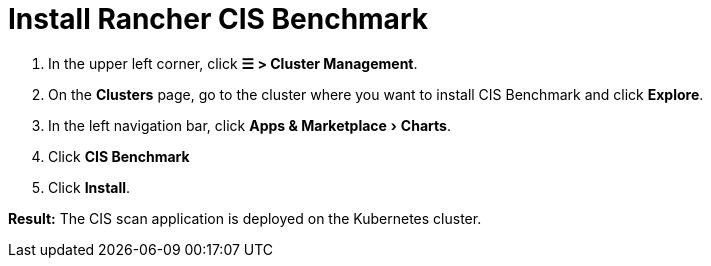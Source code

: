 = Install Rancher CIS Benchmark
:experimental:

. In the upper left corner, click *☰ > Cluster Management*.
. On the *Clusters* page, go to the cluster where you want to install CIS Benchmark and click *Explore*.
. In the left navigation bar, click menu:Apps & Marketplace[Charts].
. Click *CIS Benchmark*
. Click *Install*.

*Result:* The CIS scan application is deployed on the Kubernetes cluster.
